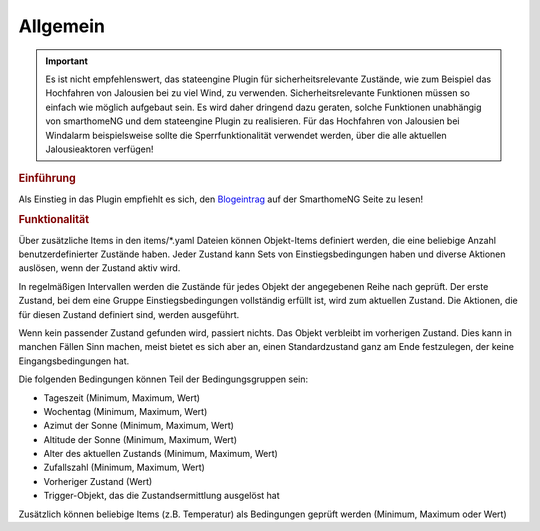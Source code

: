 .. index:: Plugins; Stateengine; Allgemein
.. index:: Allgemein

Allgemein
#########

.. important::

      Es ist nicht empfehlenswert, das stateengine Plugin
      für sicherheitsrelevante Zustände, wie zum Beispiel das Hochfahren
      von Jalousien bei zu viel Wind, zu verwenden. Sicherheitsrelevante
      Funktionen müssen so einfach wie möglich aufgebaut sein. Es wird
      daher dringend dazu geraten, solche Funktionen unabhängig von
      smarthomeNG und dem stateengine Plugin zu realisieren. Für das
      Hochfahren von Jalousien bei Windalarm beispielsweise sollte die
      Sperrfunktionalität verwendet werden, über die alle aktuellen
      Jalousieaktoren verfügen!

.. rubric:: Einführung
   :name: einfuehrungstateengine

Als Einstieg in das Plugin empfiehlt es sich, den `Blogeintrag <https://www.smarthomeng.de/tag/stateengine>`_
auf der SmarthomeNG Seite zu lesen!

.. rubric:: Funktionalität
   :name: funktionalitaet

Über zusätzliche Items in den items/\*.yaml Dateien können Objekt-Items
definiert werden, die eine beliebige Anzahl benutzerdefinierter
Zustände haben. Jeder Zustand kann Sets von Einstiegsbedingungen haben
und diverse Aktionen auslösen, wenn der Zustand aktiv wird.

In regelmäßigen Intervallen werden die Zustände für jedes Objekt der angegebenen
Reihe nach geprüft. Der erste Zustand, bei dem eine Gruppe Einstiegsbedingungen
vollständig erfüllt ist, wird zum aktuellen Zustand. Die
Aktionen, die für diesen Zustand definiert sind, werden ausgeführt.

Wenn kein passender Zustand gefunden wird, passiert nichts. Das Objekt verbleibt im vorherigen Zustand.
Dies kann in manchen Fällen Sinn machen, meist bietet es sich aber an,
einen Standardzustand ganz am Ende festzulegen, der keine Eingangsbedingungen hat.

Die folgenden Bedingungen können Teil der Bedingungsgruppen sein:

-  Tageszeit (Minimum, Maximum, Wert)
-  Wochentag (Minimum, Maximum, Wert)
-  Azimut der Sonne (Minimum, Maximum, Wert)
-  Altitude der Sonne (Minimum, Maximum, Wert)
-  Alter des aktuellen Zustands (Minimum, Maximum, Wert)
-  Zufallszahl (Minimum, Maximum, Wert)
-  Vorheriger Zustand (Wert)
-  Trigger-Objekt, das die Zustandsermittlung ausgelöst hat

Zusätzlich können beliebige Items (z.B. Temperatur) als Bedingungen geprüft werden
(Minimum, Maximum oder Wert)
